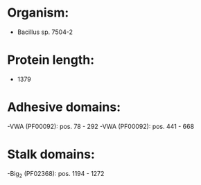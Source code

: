 * Organism:
- Bacillus sp. 7504-2
* Protein length:
- 1379
* Adhesive domains:
-VWA (PF00092): pos. 78 - 292
-VWA (PF00092): pos. 441 - 668
* Stalk domains:
-Big_2 (PF02368): pos. 1194 - 1272

